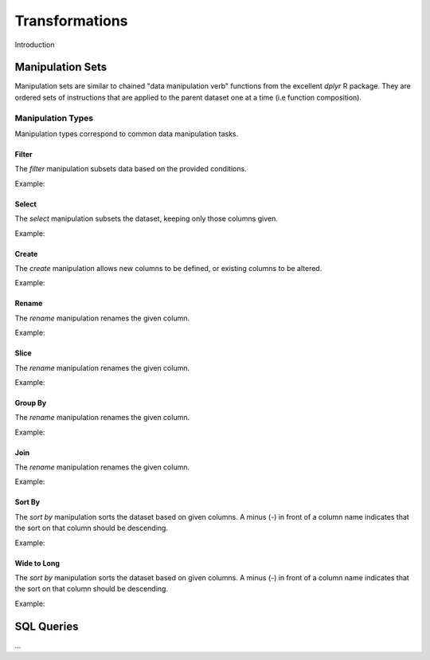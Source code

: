 ###############
Transformations
###############

Introduction


Manipulation Sets
=================

Manipulation sets are similar to chained "data manipulation verb" functions from the excellent `dplyr` R package. They
are ordered sets of instructions that are applied to the parent dataset one at a time (i.e function composition).

Manipulation Types
------------------

Manipulation types correspond to common data manipulation tasks.

Filter
~~~~~~

The `filter` manipulation subsets data based on the provided conditions.

.. image:: images/manipulation_types/filter.png

.. function:: filter(conditions)

   Return only rows meeting given conditions

   :param conditions: One or more conditional :doc:`manipulation-expressions` separated by commas.

Example:

.. image:: images/manipulation_types/filter_ex_1.png


Select
~~~~~~

The `select` manipulation subsets the dataset, keeping only those columns given.

.. image:: images/manipulation_types/select.png

.. function:: select(columns)

   Keeps only the selected columns.

   :param columns: Comma separated list of column names.

Example:

.. image:: images/manipulation_types/select_ex_1.png

Create
~~~~~~

The `create` manipulation allows new columns to be defined, or existing columns to be altered.

.. image:: images/manipulation_types/create.png

.. function:: create(column_name, column_definition)

   Creates a new column or alters/replaces existing column.

   :param column_name: The name of the column to create/alter.
   :param column_definition: Expression definition column...

Example:

.. image:: images/manipulation_types/create_ex_1.png

Rename
~~~~~~

The `rename` manipulation renames the given column.

.. image:: images/manipulation_types/rename.png

.. function:: rename(old_column_name, new_column_name)

   :param old_column_name: The name of the existing column.
   :param new_column_name: New name of existing column.

Example:

.. image:: images/manipulation_types/rename_ex_1.png


Slice
~~~~~

The `rename` manipulation renames the given column.

.. image:: images/manipulation_types/rename.png

.. function:: rename(old_column_name, new_column_name)

   :param old_column_name: The name of the existing column.
   :param new_column_name: New name of existing column.

Example:

.. image:: images/manipulation_types/rename_ex_1.png


Group By
~~~~~~~~

The `rename` manipulation renames the given column.

.. image:: images/manipulation_types/rename.png

.. function:: rename(old_column_name, new_column_name)

   :param old_column_name: The name of the existing column.
   :param new_column_name: New name of existing column.

Example:

.. image:: images/manipulation_types/rename_ex_1.png


Join
~~~~

The `rename` manipulation renames the given column.

.. image:: images/manipulation_types/rename.png

.. function:: rename(old_column_name, new_column_name)

   :param old_column_name: The name of the existing column.
   :param new_column_name: New name of existing column.

Example:

.. image:: images/manipulation_types/rename_ex_1.png


Sort By
~~~~~~~

The `sort by` manipulation sorts the dataset based on given columns. A minus (`-`) in front of a column name indicates
that the sort on that column should be descending.

.. image:: images/manipulation_types/sort.png

.. function:: sort_by(columns)

   :param columns: A comma separated list of column names.

Example:

.. image:: images/manipulation_types/sort_ex_1.png


Wide to Long
~~~~~~~~~~~~

The `sort by` manipulation sorts the dataset based on given columns. A minus (`-`) in front of a column name indicates
that the sort on that column should be descending.

.. image:: images/manipulation_types/sort.png

.. function:: sort_by(columns)

   :param columns: A comma separated list of column names.

Example:

.. image:: images/manipulation_types/sort_ex_1.png


SQL Queries
===========




...

